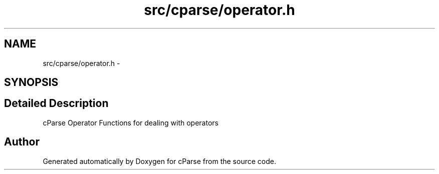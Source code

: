 .TH "src/cparse/operator.h" 3 "Mon Nov 2 2015" "Version 0.1" "cParse" \" -*- nroff -*-
.ad l
.nh
.SH NAME
src/cparse/operator.h \- 
.SH SYNOPSIS
.br
.PP
.SH "Detailed Description"
.PP 
cParse Operator Functions for dealing with operators 
.SH "Author"
.PP 
Generated automatically by Doxygen for cParse from the source code\&.
